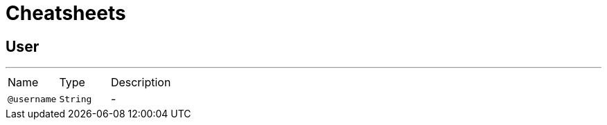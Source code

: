 = Cheatsheets

[[User]]
== User

++++
++++
'''

[cols=">25%,25%,50%"]
[frame="topbot"]
|===
^|Name | Type ^| Description
|[[username]]`@username`|`String`|-
|===

